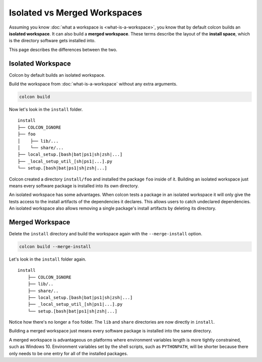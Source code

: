 Isolated vs Merged Workspaces
=============================

Assuming you know :doc:`what a workspace is <what-is-a-workspace>`, you know that by default colcon builds an **isolated workspace**.
It can also build a **merged workspace**.
These terms describe the layout of the **install space**, which is the directory software gets installed into.

This page describes the differences between the two.


Isolated Workspace
------------------

Colcon by default builds an isolated workspace.

Build the workspace from :doc:`what-is-a-workspace` without any extra arguments.

.. code-block:: bash

    colcon build

Now let's look in the ``install`` folder.

::

    install
    ├── COLCON_IGNORE
    ├── foo
    │    ├── lib/...
    │    └── share/...
    ├── local_setup.[bash|bat|ps1|sh|zsh|...]
    ├── _local_setup_util_[sh|ps1|...].py
    └── setup.[bash|bat|ps1|sh|zsh|...]

Colcon created a directory ``install/foo`` and installed the package ``foo`` inside of it.
Building an isolated workspace just means every software package is installed into its own directory.

An isolated workspace has some advantages.
When colcon tests a package in an isolated workspace it will only give the tests access to the install artifacts of the dependencies it declares.
This allows users to catch undeclared dependencies.
An isolated workspace also allows removing a single package's install artifacts by deleting its directory.


Merged Workspace
----------------

Delete the ``install`` directory and build the workspace again with the ``--merge-install`` option.

.. code-block:: bash

    colcon build --merge-install


Let's look in the ``install`` folder again.

::

    install
        ├── COLCON_IGNORE
        ├── lib/..
        ├── share/..
        ├── local_setup.[bash|bat|ps1|sh|zsh|...]
        ├── _local_setup_util_[sh|ps1|...].py
        └── setup.[bash|bat|ps1|sh|zsh|...]


Notice how there's no longer a ``foo`` folder. 
The ``lib`` and ``share`` directories are now directly in ``install``.

Building a merged workspace just means every software package is installed into the same directory.

A merged workspace is advantageous on platforms where environment variables length is more tightly constrained, such as Windows 10.
Environment variables set by the shell scripts, such as ``PYTHONPATH``, will be shorter because there only needs to be one entry for all of the installed packages.

